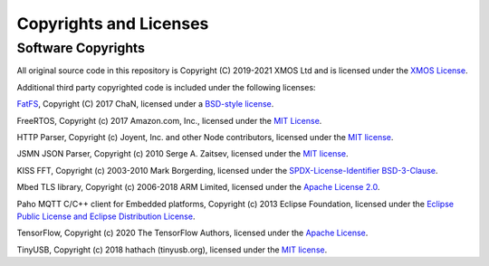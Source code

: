 Copyrights and Licenses
=======================

Software Copyrights
-------------------

All original source code in this repository is Copyright (C) 2019-2021 XMOS Ltd and is licensed under the `XMOS License <../LICENSE.rst>`_.

Additional third party copyrighted code is included under the following licenses:

`FatFS <http://elm-chan.org/fsw/ff/00index_e.html>`_, Copyright (C) 2017 ChaN, licensed under a `BSD-style license <https://github.com/xmos/xcore_sdk/blob/develop/modules/rtos/sw_services/fatfs/thirdparty/LICENSE.txt>`__.

FreeRTOS, Copyright (c) 2017 Amazon.com, Inc., licensed under the `MIT License <https://github.com/xmos/FreeRTOS/blob/release/xcore-smp/LICENSE.md>`__.

HTTP Parser, Copyright (c) Joyent, Inc. and other Node contributors, licensed under the `MIT license <https://github.com/nodejs/http-parser/blob/d9275da4650fd1133ddc96480df32a9efe4b059b/LICENSE-MIT>`__.

JSMN JSON Parser, Copyright (c) 2010 Serge A. Zaitsev, licensed under the `MIT license <https://github.com/zserge/jsmn/blob/master/LICENSE>`__.

KISS FFT, Copyright (c) 2003-2010 Mark Borgerding, licensed under the `SPDX-License-Identifier BSD-3-Clause <https://github.com/mborgerding/kissfft/blob/master/LICENSES/BSD-3-Clause>`__.  

Mbed TLS library, Copyright (c) 2006-2018 ARM Limited, licensed under the `Apache License 2.0 <https://github.com/ARMmbed/mbedtls/blob/2a1d9332d55d1270084232e42df08fdb08129f1b/LICENSE>`__.

Paho MQTT C/C++ client for Embedded platforms, Copyright (c) 2013 Eclipse Foundation, licensed under the `Eclipse Public License and Eclipse Distribution License <https://github.com/eclipse/paho.mqtt.embedded-c/blob/29ab2aa29c5e47794284376d7f8386cfd54c3eed/about.html>`__.

TensorFlow, Copyright (c) 2020 The TensorFlow Authors, licensed under the `Apache License <http://www.apache.org/licenses/LICENSE-2.0>`__.

TinyUSB, Copyright (c) 2018 hathach (tinyusb.org), licensed under the `MIT license <https://github.com/hathach/tinyusb/blob/1bba2c0fc3bce05e9fbe4ff23dda30283d08574d/LICENSE>`__.
